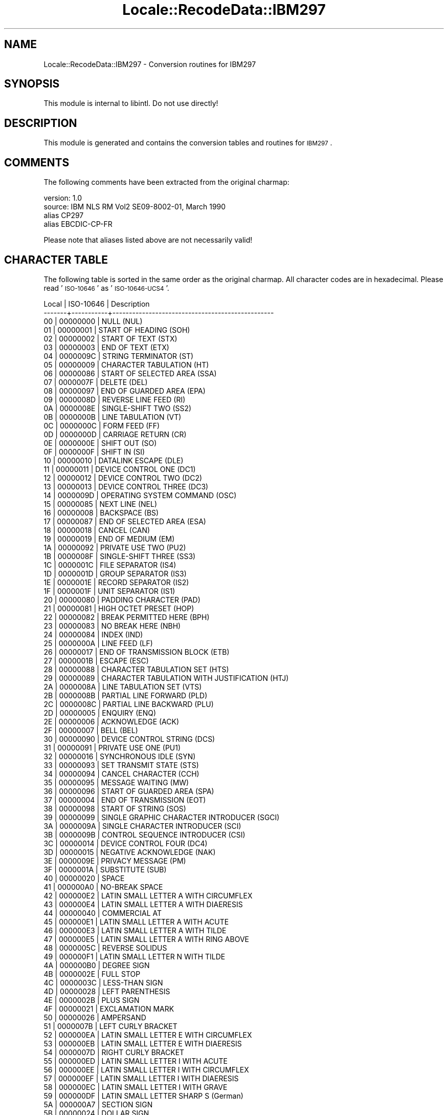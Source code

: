 .\" Automatically generated by Pod::Man 2.23 (Pod::Simple 3.35)
.\"
.\" Standard preamble:
.\" ========================================================================
.de Sp \" Vertical space (when we can't use .PP)
.if t .sp .5v
.if n .sp
..
.de Vb \" Begin verbatim text
.ft CW
.nf
.ne \\$1
..
.de Ve \" End verbatim text
.ft R
.fi
..
.\" Set up some character translations and predefined strings.  \*(-- will
.\" give an unbreakable dash, \*(PI will give pi, \*(L" will give a left
.\" double quote, and \*(R" will give a right double quote.  \*(C+ will
.\" give a nicer C++.  Capital omega is used to do unbreakable dashes and
.\" therefore won't be available.  \*(C` and \*(C' expand to `' in nroff,
.\" nothing in troff, for use with C<>.
.tr \(*W-
.ds C+ C\v'-.1v'\h'-1p'\s-2+\h'-1p'+\s0\v'.1v'\h'-1p'
.ie n \{\
.    ds -- \(*W-
.    ds PI pi
.    if (\n(.H=4u)&(1m=24u) .ds -- \(*W\h'-12u'\(*W\h'-12u'-\" diablo 10 pitch
.    if (\n(.H=4u)&(1m=20u) .ds -- \(*W\h'-12u'\(*W\h'-8u'-\"  diablo 12 pitch
.    ds L" ""
.    ds R" ""
.    ds C` ""
.    ds C' ""
'br\}
.el\{\
.    ds -- \|\(em\|
.    ds PI \(*p
.    ds L" ``
.    ds R" ''
'br\}
.\"
.\" Escape single quotes in literal strings from groff's Unicode transform.
.ie \n(.g .ds Aq \(aq
.el       .ds Aq '
.\"
.\" If the F register is turned on, we'll generate index entries on stderr for
.\" titles (.TH), headers (.SH), subsections (.SS), items (.Ip), and index
.\" entries marked with X<> in POD.  Of course, you'll have to process the
.\" output yourself in some meaningful fashion.
.ie \nF \{\
.    de IX
.    tm Index:\\$1\t\\n%\t"\\$2"
..
.    nr % 0
.    rr F
.\}
.el \{\
.    de IX
..
.\}
.\"
.\" Accent mark definitions (@(#)ms.acc 1.5 88/02/08 SMI; from UCB 4.2).
.\" Fear.  Run.  Save yourself.  No user-serviceable parts.
.    \" fudge factors for nroff and troff
.if n \{\
.    ds #H 0
.    ds #V .8m
.    ds #F .3m
.    ds #[ \f1
.    ds #] \fP
.\}
.if t \{\
.    ds #H ((1u-(\\\\n(.fu%2u))*.13m)
.    ds #V .6m
.    ds #F 0
.    ds #[ \&
.    ds #] \&
.\}
.    \" simple accents for nroff and troff
.if n \{\
.    ds ' \&
.    ds ` \&
.    ds ^ \&
.    ds , \&
.    ds ~ ~
.    ds /
.\}
.if t \{\
.    ds ' \\k:\h'-(\\n(.wu*8/10-\*(#H)'\'\h"|\\n:u"
.    ds ` \\k:\h'-(\\n(.wu*8/10-\*(#H)'\`\h'|\\n:u'
.    ds ^ \\k:\h'-(\\n(.wu*10/11-\*(#H)'^\h'|\\n:u'
.    ds , \\k:\h'-(\\n(.wu*8/10)',\h'|\\n:u'
.    ds ~ \\k:\h'-(\\n(.wu-\*(#H-.1m)'~\h'|\\n:u'
.    ds / \\k:\h'-(\\n(.wu*8/10-\*(#H)'\z\(sl\h'|\\n:u'
.\}
.    \" troff and (daisy-wheel) nroff accents
.ds : \\k:\h'-(\\n(.wu*8/10-\*(#H+.1m+\*(#F)'\v'-\*(#V'\z.\h'.2m+\*(#F'.\h'|\\n:u'\v'\*(#V'
.ds 8 \h'\*(#H'\(*b\h'-\*(#H'
.ds o \\k:\h'-(\\n(.wu+\w'\(de'u-\*(#H)/2u'\v'-.3n'\*(#[\z\(de\v'.3n'\h'|\\n:u'\*(#]
.ds d- \h'\*(#H'\(pd\h'-\w'~'u'\v'-.25m'\f2\(hy\fP\v'.25m'\h'-\*(#H'
.ds D- D\\k:\h'-\w'D'u'\v'-.11m'\z\(hy\v'.11m'\h'|\\n:u'
.ds th \*(#[\v'.3m'\s+1I\s-1\v'-.3m'\h'-(\w'I'u*2/3)'\s-1o\s+1\*(#]
.ds Th \*(#[\s+2I\s-2\h'-\w'I'u*3/5'\v'-.3m'o\v'.3m'\*(#]
.ds ae a\h'-(\w'a'u*4/10)'e
.ds Ae A\h'-(\w'A'u*4/10)'E
.    \" corrections for vroff
.if v .ds ~ \\k:\h'-(\\n(.wu*9/10-\*(#H)'\s-2\u~\d\s+2\h'|\\n:u'
.if v .ds ^ \\k:\h'-(\\n(.wu*10/11-\*(#H)'\v'-.4m'^\v'.4m'\h'|\\n:u'
.    \" for low resolution devices (crt and lpr)
.if \n(.H>23 .if \n(.V>19 \
\{\
.    ds : e
.    ds 8 ss
.    ds o a
.    ds d- d\h'-1'\(ga
.    ds D- D\h'-1'\(hy
.    ds th \o'bp'
.    ds Th \o'LP'
.    ds ae ae
.    ds Ae AE
.\}
.rm #[ #] #H #V #F C
.\" ========================================================================
.\"
.IX Title "Locale::RecodeData::IBM297 3"
.TH Locale::RecodeData::IBM297 3 "2016-05-16" "perl v5.12.3" "User Contributed Perl Documentation"
.\" For nroff, turn off justification.  Always turn off hyphenation; it makes
.\" way too many mistakes in technical documents.
.if n .ad l
.nh
.SH "NAME"
Locale::RecodeData::IBM297 \- Conversion routines for IBM297
.SH "SYNOPSIS"
.IX Header "SYNOPSIS"
This module is internal to libintl.  Do not use directly!
.SH "DESCRIPTION"
.IX Header "DESCRIPTION"
This module is generated and contains the conversion tables and
routines for \s-1IBM297\s0.
.SH "COMMENTS"
.IX Header "COMMENTS"
The following comments have been extracted from the original charmap:
.PP
.Vb 4
\& version: 1.0
\&  source: IBM NLS RM Vol2 SE09\-8002\-01, March 1990
\& alias CP297
\& alias EBCDIC\-CP\-FR
.Ve
.PP
Please note that aliases listed above are not necessarily valid!
.SH "CHARACTER TABLE"
.IX Header "CHARACTER TABLE"
The following table is sorted in the same order as the original charmap.
All character codes are in hexadecimal.  Please read '\s-1ISO\-10646\s0' as
\&'\s-1ISO\-10646\-UCS4\s0'.
.PP
.Vb 10
\& Local | ISO\-10646 | Description
\&\-\-\-\-\-\-\-+\-\-\-\-\-\-\-\-\-\-\-+\-\-\-\-\-\-\-\-\-\-\-\-\-\-\-\-\-\-\-\-\-\-\-\-\-\-\-\-\-\-\-\-\-\-\-\-\-\-\-\-\-\-\-\-\-\-\-\-\-
\&    00 |  00000000 | NULL (NUL)
\&    01 |  00000001 | START OF HEADING (SOH)
\&    02 |  00000002 | START OF TEXT (STX)
\&    03 |  00000003 | END OF TEXT (ETX)
\&    04 |  0000009C | STRING TERMINATOR (ST)
\&    05 |  00000009 | CHARACTER TABULATION (HT)
\&    06 |  00000086 | START OF SELECTED AREA (SSA)
\&    07 |  0000007F | DELETE (DEL)
\&    08 |  00000097 | END OF GUARDED AREA (EPA)
\&    09 |  0000008D | REVERSE LINE FEED (RI)
\&    0A |  0000008E | SINGLE\-SHIFT TWO (SS2)
\&    0B |  0000000B | LINE TABULATION (VT)
\&    0C |  0000000C | FORM FEED (FF)
\&    0D |  0000000D | CARRIAGE RETURN (CR)
\&    0E |  0000000E | SHIFT OUT (SO)
\&    0F |  0000000F | SHIFT IN (SI)
\&    10 |  00000010 | DATALINK ESCAPE (DLE)
\&    11 |  00000011 | DEVICE CONTROL ONE (DC1)
\&    12 |  00000012 | DEVICE CONTROL TWO (DC2)
\&    13 |  00000013 | DEVICE CONTROL THREE (DC3)
\&    14 |  0000009D | OPERATING SYSTEM COMMAND (OSC)
\&    15 |  00000085 | NEXT LINE (NEL)
\&    16 |  00000008 | BACKSPACE (BS)
\&    17 |  00000087 | END OF SELECTED AREA (ESA)
\&    18 |  00000018 | CANCEL (CAN)
\&    19 |  00000019 | END OF MEDIUM (EM)
\&    1A |  00000092 | PRIVATE USE TWO (PU2)
\&    1B |  0000008F | SINGLE\-SHIFT THREE (SS3)
\&    1C |  0000001C | FILE SEPARATOR (IS4)
\&    1D |  0000001D | GROUP SEPARATOR (IS3)
\&    1E |  0000001E | RECORD SEPARATOR (IS2)
\&    1F |  0000001F | UNIT SEPARATOR (IS1)
\&    20 |  00000080 | PADDING CHARACTER (PAD)
\&    21 |  00000081 | HIGH OCTET PRESET (HOP)
\&    22 |  00000082 | BREAK PERMITTED HERE (BPH)
\&    23 |  00000083 | NO BREAK HERE (NBH)
\&    24 |  00000084 | INDEX (IND)
\&    25 |  0000000A | LINE FEED (LF)
\&    26 |  00000017 | END OF TRANSMISSION BLOCK (ETB)
\&    27 |  0000001B | ESCAPE (ESC)
\&    28 |  00000088 | CHARACTER TABULATION SET (HTS)
\&    29 |  00000089 | CHARACTER TABULATION WITH JUSTIFICATION (HTJ)
\&    2A |  0000008A | LINE TABULATION SET (VTS)
\&    2B |  0000008B | PARTIAL LINE FORWARD (PLD)
\&    2C |  0000008C | PARTIAL LINE BACKWARD (PLU)
\&    2D |  00000005 | ENQUIRY (ENQ)
\&    2E |  00000006 | ACKNOWLEDGE (ACK)
\&    2F |  00000007 | BELL (BEL)
\&    30 |  00000090 | DEVICE CONTROL STRING (DCS)
\&    31 |  00000091 | PRIVATE USE ONE (PU1)
\&    32 |  00000016 | SYNCHRONOUS IDLE (SYN)
\&    33 |  00000093 | SET TRANSMIT STATE (STS)
\&    34 |  00000094 | CANCEL CHARACTER (CCH)
\&    35 |  00000095 | MESSAGE WAITING (MW)
\&    36 |  00000096 | START OF GUARDED AREA (SPA)
\&    37 |  00000004 | END OF TRANSMISSION (EOT)
\&    38 |  00000098 | START OF STRING (SOS)
\&    39 |  00000099 | SINGLE GRAPHIC CHARACTER INTRODUCER (SGCI)
\&    3A |  0000009A | SINGLE CHARACTER INTRODUCER (SCI)
\&    3B |  0000009B | CONTROL SEQUENCE INTRODUCER (CSI)
\&    3C |  00000014 | DEVICE CONTROL FOUR (DC4)
\&    3D |  00000015 | NEGATIVE ACKNOWLEDGE (NAK)
\&    3E |  0000009E | PRIVACY MESSAGE (PM)
\&    3F |  0000001A | SUBSTITUTE (SUB)
\&    40 |  00000020 | SPACE
\&    41 |  000000A0 | NO\-BREAK SPACE
\&    42 |  000000E2 | LATIN SMALL LETTER A WITH CIRCUMFLEX
\&    43 |  000000E4 | LATIN SMALL LETTER A WITH DIAERESIS
\&    44 |  00000040 | COMMERCIAL AT
\&    45 |  000000E1 | LATIN SMALL LETTER A WITH ACUTE
\&    46 |  000000E3 | LATIN SMALL LETTER A WITH TILDE
\&    47 |  000000E5 | LATIN SMALL LETTER A WITH RING ABOVE
\&    48 |  0000005C | REVERSE SOLIDUS
\&    49 |  000000F1 | LATIN SMALL LETTER N WITH TILDE
\&    4A |  000000B0 | DEGREE SIGN
\&    4B |  0000002E | FULL STOP
\&    4C |  0000003C | LESS\-THAN SIGN
\&    4D |  00000028 | LEFT PARENTHESIS
\&    4E |  0000002B | PLUS SIGN
\&    4F |  00000021 | EXCLAMATION MARK
\&    50 |  00000026 | AMPERSAND
\&    51 |  0000007B | LEFT CURLY BRACKET
\&    52 |  000000EA | LATIN SMALL LETTER E WITH CIRCUMFLEX
\&    53 |  000000EB | LATIN SMALL LETTER E WITH DIAERESIS
\&    54 |  0000007D | RIGHT CURLY BRACKET
\&    55 |  000000ED | LATIN SMALL LETTER I WITH ACUTE
\&    56 |  000000EE | LATIN SMALL LETTER I WITH CIRCUMFLEX
\&    57 |  000000EF | LATIN SMALL LETTER I WITH DIAERESIS
\&    58 |  000000EC | LATIN SMALL LETTER I WITH GRAVE
\&    59 |  000000DF | LATIN SMALL LETTER SHARP S (German)
\&    5A |  000000A7 | SECTION SIGN
\&    5B |  00000024 | DOLLAR SIGN
\&    5C |  0000002A | ASTERISK
\&    5D |  00000029 | RIGHT PARENTHESIS
\&    5E |  0000003B | SEMICOLON
\&    5F |  0000005E | CIRCUMFLEX ACCENT
\&    60 |  0000002D | HYPHEN\-MINUS
\&    61 |  0000002F | SOLIDUS
\&    62 |  000000C2 | LATIN CAPITAL LETTER A WITH CIRCUMFLEX
\&    63 |  000000C4 | LATIN CAPITAL LETTER A WITH DIAERESIS
\&    64 |  000000C0 | LATIN CAPITAL LETTER A WITH GRAVE
\&    65 |  000000C1 | LATIN CAPITAL LETTER A WITH ACUTE
\&    66 |  000000C3 | LATIN CAPITAL LETTER A WITH TILDE
\&    67 |  000000C5 | LATIN CAPITAL LETTER A WITH RING ABOVE
\&    68 |  000000C7 | LATIN CAPITAL LETTER C WITH CEDILLA
\&    69 |  000000D1 | LATIN CAPITAL LETTER N WITH TILDE
\&    6A |  000000F9 | LATIN SMALL LETTER U WITH GRAVE
\&    6B |  0000002C | COMMA
\&    6C |  00000025 | PERCENT SIGN
\&    6D |  0000005F | LOW LINE
\&    6E |  0000003E | GREATER\-THAN SIGN
\&    6F |  0000003F | QUESTION MARK
\&    70 |  000000F8 | LATIN SMALL LETTER O WITH STROKE
\&    71 |  000000C9 | LATIN CAPITAL LETTER E WITH ACUTE
\&    72 |  000000CA | LATIN CAPITAL LETTER E WITH CIRCUMFLEX
\&    73 |  000000CB | LATIN CAPITAL LETTER E WITH DIAERESIS
\&    74 |  000000C8 | LATIN CAPITAL LETTER E WITH GRAVE
\&    75 |  000000CD | LATIN CAPITAL LETTER I WITH ACUTE
\&    76 |  000000CE | LATIN CAPITAL LETTER I WITH CIRCUMFLEX
\&    77 |  000000CF | LATIN CAPITAL LETTER I WITH DIAERESIS
\&    78 |  000000CC | LATIN CAPITAL LETTER I WITH GRAVE
\&    79 |  000000B5 | MICRO SIGN
\&    7A |  0000003A | COLON
\&    7B |  000000A3 | POUND SIGN
\&    7C |  000000E0 | LATIN SMALL LETTER A WITH GRAVE
\&    7D |  00000027 | APOSTROPHE
\&    7E |  0000003D | EQUALS SIGN
\&    7F |  00000022 | QUOTATION MARK
\&    80 |  000000D8 | LATIN CAPITAL LETTER O WITH STROKE
\&    81 |  00000061 | LATIN SMALL LETTER A
\&    82 |  00000062 | LATIN SMALL LETTER B
\&    83 |  00000063 | LATIN SMALL LETTER C
\&    84 |  00000064 | LATIN SMALL LETTER D
\&    85 |  00000065 | LATIN SMALL LETTER E
\&    86 |  00000066 | LATIN SMALL LETTER F
\&    87 |  00000067 | LATIN SMALL LETTER G
\&    88 |  00000068 | LATIN SMALL LETTER H
\&    89 |  00000069 | LATIN SMALL LETTER I
\&    8A |  000000AB | LEFT\-POINTING DOUBLE ANGLE QUOTATION MARK
\&    8B |  000000BB | RIGHT\-POINTING DOUBLE ANGLE QUOTATION MARK
\&    8C |  000000F0 | LATIN SMALL LETTER ETH (Icelandic)
\&    8D |  000000FD | LATIN SMALL LETTER Y WITH ACUTE
\&    8E |  000000FE | LATIN SMALL LETTER THORN (Icelandic)
\&    8F |  000000B1 | PLUS\-MINUS SIGN
\&    90 |  0000005B | LEFT SQUARE BRACKET
\&    91 |  0000006A | LATIN SMALL LETTER J
\&    92 |  0000006B | LATIN SMALL LETTER K
\&    93 |  0000006C | LATIN SMALL LETTER L
\&    94 |  0000006D | LATIN SMALL LETTER M
\&    95 |  0000006E | LATIN SMALL LETTER N
\&    96 |  0000006F | LATIN SMALL LETTER O
\&    97 |  00000070 | LATIN SMALL LETTER P
\&    98 |  00000071 | LATIN SMALL LETTER Q
\&    99 |  00000072 | LATIN SMALL LETTER R
\&    9A |  000000AA | FEMININE ORDINAL INDICATOR
\&    9B |  000000BA | MASCULINE ORDINAL INDICATOR
\&    9C |  000000E6 | LATIN SMALL LETTER AE
\&    9D |  000000B8 | CEDILLA
\&    9E |  000000C6 | LATIN CAPITAL LETTER AE
\&    9F |  000000A4 | CURRENCY SIGN
\&    A0 |  00000060 | GRAVE ACCENT
\&    A1 |  000000A8 | DIAERESIS
\&    A2 |  00000073 | LATIN SMALL LETTER S
\&    A3 |  00000074 | LATIN SMALL LETTER T
\&    A4 |  00000075 | LATIN SMALL LETTER U
\&    A5 |  00000076 | LATIN SMALL LETTER V
\&    A6 |  00000077 | LATIN SMALL LETTER W
\&    A7 |  00000078 | LATIN SMALL LETTER X
\&    A8 |  00000079 | LATIN SMALL LETTER Y
\&    A9 |  0000007A | LATIN SMALL LETTER Z
\&    AA |  000000A1 | INVERTED EXCLAMATION MARK
\&    AB |  000000BF | INVERTED QUESTION MARK
\&    AC |  000000D0 | LATIN CAPITAL LETTER ETH (Icelandic)
\&    AD |  000000DD | LATIN CAPITAL LETTER Y WITH ACUTE
\&    AE |  000000DE | LATIN CAPITAL LETTER THORN (Icelandic)
\&    AF |  000000AE | REGISTERED SIGN
\&    B0 |  000000A2 | CENT SIGN
\&    B1 |  00000023 | NUMBER SIGN
\&    B2 |  000000A5 | YEN SIGN
\&    B3 |  000000B7 | MIDDLE DOT
\&    B4 |  000000A9 | COPYRIGHT SIGN
\&    B5 |  0000005D | RIGHT SQUARE BRACKET
\&    B6 |  000000B6 | PILCROW SIGN
\&    B7 |  000000BC | VULGAR FRACTION ONE QUARTER
\&    B8 |  000000BD | VULGAR FRACTION ONE HALF
\&    B9 |  000000BE | VULGAR FRACTION THREE QUARTERS
\&    BA |  000000AC | NOT SIGN
\&    BB |  0000007C | VERTICAL LINE
\&    BC |  0000203E | OVERLINE
\&    BD |  0000007E | TILDE
\&    BE |  000000B4 | ACUTE ACCENT
\&    BF |  000000D7 | MULTIPLICATION SIGN
\&    C0 |  000000E9 | LATIN SMALL LETTER E WITH ACUTE
\&    C1 |  00000041 | LATIN CAPITAL LETTER A
\&    C2 |  00000042 | LATIN CAPITAL LETTER B
\&    C3 |  00000043 | LATIN CAPITAL LETTER C
\&    C4 |  00000044 | LATIN CAPITAL LETTER D
\&    C5 |  00000045 | LATIN CAPITAL LETTER E
\&    C6 |  00000046 | LATIN CAPITAL LETTER F
\&    C7 |  00000047 | LATIN CAPITAL LETTER G
\&    C8 |  00000048 | LATIN CAPITAL LETTER H
\&    C9 |  00000049 | LATIN CAPITAL LETTER I
\&    CA |  000000AD | SOFT HYPHEN
\&    CB |  000000F4 | LATIN SMALL LETTER O WITH CIRCUMFLEX
\&    CC |  000000F6 | LATIN SMALL LETTER O WITH DIAERESIS
\&    CD |  000000F2 | LATIN SMALL LETTER O WITH GRAVE
\&    CE |  000000F3 | LATIN SMALL LETTER O WITH ACUTE
\&    CF |  000000F5 | LATIN SMALL LETTER O WITH TILDE
\&    D0 |  000000E8 | LATIN SMALL LETTER E WITH GRAVE
\&    D1 |  0000004A | LATIN CAPITAL LETTER J
\&    D2 |  0000004B | LATIN CAPITAL LETTER K
\&    D3 |  0000004C | LATIN CAPITAL LETTER L
\&    D4 |  0000004D | LATIN CAPITAL LETTER M
\&    D5 |  0000004E | LATIN CAPITAL LETTER N
\&    D6 |  0000004F | LATIN CAPITAL LETTER O
\&    D7 |  00000050 | LATIN CAPITAL LETTER P
\&    D8 |  00000051 | LATIN CAPITAL LETTER Q
\&    D9 |  00000052 | LATIN CAPITAL LETTER R
\&    DA |  000000B9 | SUPERSCRIPT ONE
\&    DB |  000000FB | LATIN SMALL LETTER U WITH CIRCUMFLEX
\&    DC |  000000FC | LATIN SMALL LETTER U WITH DIAERESIS
\&    DD |  000000A6 | BROKEN BAR
\&    DE |  000000FA | LATIN SMALL LETTER U WITH ACUTE
\&    DF |  000000FF | LATIN SMALL LETTER Y WITH DIAERESIS
\&    E0 |  000000E7 | LATIN SMALL LETTER C WITH CEDILLA
\&    E1 |  000000F7 | DIVISION SIGN
\&    E2 |  00000053 | LATIN CAPITAL LETTER S
\&    E3 |  00000054 | LATIN CAPITAL LETTER T
\&    E4 |  00000055 | LATIN CAPITAL LETTER U
\&    E5 |  00000056 | LATIN CAPITAL LETTER V
\&    E6 |  00000057 | LATIN CAPITAL LETTER W
\&    E7 |  00000058 | LATIN CAPITAL LETTER X
\&    E8 |  00000059 | LATIN CAPITAL LETTER Y
\&    E9 |  0000005A | LATIN CAPITAL LETTER Z
\&    EA |  000000B2 | SUPERSCRIPT TWO
\&    EB |  000000D4 | LATIN CAPITAL LETTER O WITH CIRCUMFLEX
\&    EC |  000000D6 | LATIN CAPITAL LETTER O WITH DIAERESIS
\&    ED |  000000D2 | LATIN CAPITAL LETTER O WITH GRAVE
\&    EE |  000000D3 | LATIN CAPITAL LETTER O WITH ACUTE
\&    EF |  000000D5 | LATIN CAPITAL LETTER O WITH TILDE
\&    F0 |  00000030 | DIGIT ZERO
\&    F1 |  00000031 | DIGIT ONE
\&    F2 |  00000032 | DIGIT TWO
\&    F3 |  00000033 | DIGIT THREE
\&    F4 |  00000034 | DIGIT FOUR
\&    F5 |  00000035 | DIGIT FIVE
\&    F6 |  00000036 | DIGIT SIX
\&    F7 |  00000037 | DIGIT SEVEN
\&    F8 |  00000038 | DIGIT EIGHT
\&    F9 |  00000039 | DIGIT NINE
\&    FA |  000000B3 | SUPERSCRIPT THREE
\&    FB |  000000DB | LATIN CAPITAL LETTER U WITH CIRCUMFLEX
\&    FC |  000000DC | LATIN CAPITAL LETTER U WITH DIAERESIS
\&    FD |  000000D9 | LATIN CAPITAL LETTER U WITH GRAVE
\&    FE |  000000DA | LATIN CAPITAL LETTER U WITH ACUTE
\&    FF |  0000009F | APPLICATION PROGRAM COMMAND (APC)
.Ve
.SH "AUTHOR"
.IX Header "AUTHOR"
Copyright (C) 2002\-2016 Guido Flohr <http://www.guido-flohr.net/>
(<mailto:guido.flohr@cantanea.com>), all rights reserved.  See the source
code for details!code for details!
.SH "SEE ALSO"
.IX Header "SEE ALSO"
\&\fILocale::RecodeData\fR\|(3), \fILocale::Recode\fR\|(3), \fIperl\fR\|(1)
.SH "POD ERRORS"
.IX Header "POD ERRORS"
Hey! \fBThe above document had some coding errors, which are explained below:\fR
.IP "Around line 1141:" 4
.IX Item "Around line 1141:"
=cut found outside a pod block.  Skipping to next block.
